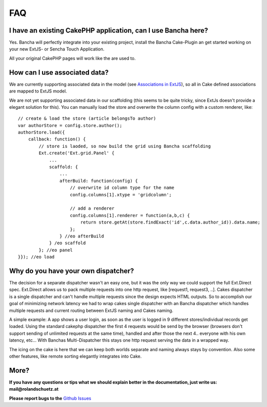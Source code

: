 FAQ
===

I have an existing CakePHP application, can I use Bancha here?
--------------------------------------------------------------

Yes. Bancha will perfectly integrate into your existing project, install
the Bancha Cake-Plugin an get started working on your new ExtJS- or
Sencha Touch Application.

All your original CakePHP pages will work like the are used to.

How can I use associated data?
------------------------------

We are currently supporting associated data in the model (see
`Associations in
ExtJS <http://www.sencha.com/blog/ext-js-4-anatomy-of-a-model>`_), so
all in Cake defined associations are mapped to ExtJS model.

We are not yet supporting associated data in our scaffolding (this seems
to be quite tricky, since ExtJs doesn't provide a elegant solution for
this). You can manually load the store and overwrite the column config
with a custom renderer, like:

::

    // create & load the store (article belongsTo author)
    var authorStore = config.store.author();
    authorStore.load({
        callback: function() {
            // store is laoded, so now build the grid using Bancha scaffolding
            Ext.create('Ext.grid.Panel' {
                ...
                scaffold: {
                    ...
                    afterBuild: function(config) {
                        // overwrite id column type for the name
                        config.columns[1].xtype = 'gridcolumn';

                        // add a renderer
                        config.columns[1].renderer = function(a,b,c) {
                            return store.getAt(store.findExact('id',c.data.author_id)).data.name;
                        };
                    } //eo afterBuild
                } /eo scaffold
            }; //eo panel
    }}); //eo load

Why do you have your own dispatcher?
------------------------------------

The decision for a separate dispatcher wasn't an easy one, but it was
the only way we could support the full Ext.Direct spec. Ext.Direct
allows us to pack multiple requests into one http request, like
[request1, request3, ..]. Cakes dispatcher is a single dispatcher and
can't handle multiple requests since the design expects HTML outputs. So
to accomplish our goal of minimizing network latency we had to wrap
cakes single dispatcher with an Bancha dispatcher which handles multiple
requests and current routing between ExtJS naming and Cakes naming.

A simple example: A app shows a user login, as soon as the user is
logged in 9 different stores/individual records get loaded. Using the
standard cakephp dispatcher the first 4 requests would be send by the
browser (browsers don't support sending of unlimited requests at the
same time), handled and after those the next 4.. everyone with his own
latency, etc… With Banchas Multi-Dispatcher this stays one http request
serving the data in a wrapped way.

The icing on the cake is here that we can keep both worlds separate and
naming always stays by convention. Also some other features, like remote
sorting elegantly integrates into Cake.

More?
-----

**If you have any questions or tips what we should explain better in the
documentation, just write us: mail@rolandschuetz.at**

**Please report bugs to the** `Github Issues 
<https://github.com/Bancha/Bancha/issues>`_
